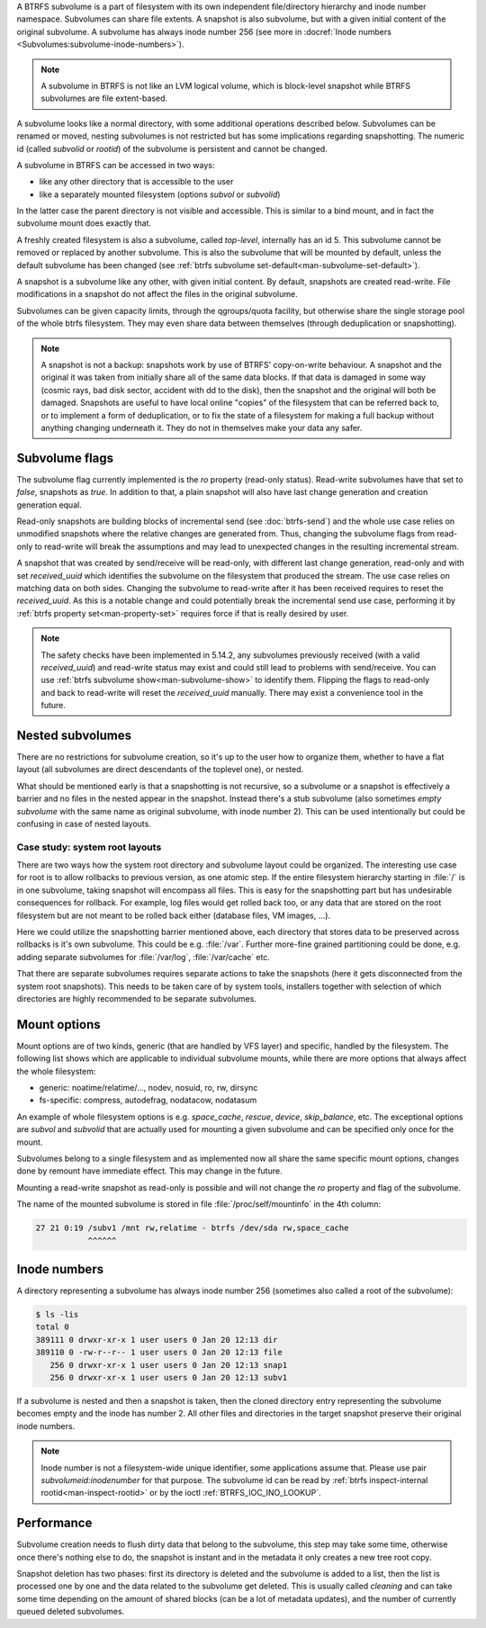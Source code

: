 A BTRFS subvolume is a part of filesystem with its own independent
file/directory hierarchy and inode number namespace. Subvolumes can share file
extents. A snapshot is also subvolume, but with a given initial content of the
original subvolume. A subvolume has always inode number 256 (see more in
:docref:`Inode numbers <Subvolumes:subvolume-inode-numbers>`).

.. note::
   A subvolume in BTRFS is not like an LVM logical volume, which is block-level
   snapshot while BTRFS subvolumes are file extent-based.

A subvolume looks like a normal directory, with some additional operations
described below. Subvolumes can be renamed or moved, nesting subvolumes is not
restricted but has some implications regarding snapshotting. The numeric id
(called *subvolid* or *rootid*) of the subvolume is persistent and cannot be
changed.

A subvolume in BTRFS can be accessed in two ways:

- like any other directory that is accessible to the user
- like a separately mounted filesystem (options *subvol* or *subvolid*)

In the latter case the parent directory is not visible and accessible. This is
similar to a bind mount, and in fact the subvolume mount does exactly that.

A freshly created filesystem is also a subvolume, called *top-level*,
internally has an id 5. This subvolume cannot be removed or replaced by another
subvolume. This is also the subvolume that will be mounted by default, unless
the default subvolume has been changed (see :ref:`btrfs subvolume set-default<man-subvolume-set-default>`).

A snapshot is a subvolume like any other, with given initial content. By
default, snapshots are created read-write. File modifications in a snapshot
do not affect the files in the original subvolume.

Subvolumes can be given capacity limits, through the qgroups/quota facility, but
otherwise share the single storage pool of the whole btrfs filesystem. They may
even share data between themselves (through deduplication or snapshotting).

.. note::
    A snapshot is not a backup: snapshots work by use of BTRFS' copy-on-write
    behaviour. A snapshot and the original it was taken from initially share all
    of the same data blocks. If that data is damaged in some way (cosmic rays,
    bad disk sector, accident with dd to the disk), then the snapshot and the
    original will both be damaged. Snapshots are useful to have local online
    "copies" of the filesystem that can be referred back to, or to implement a
    form of deduplication, or to fix the state of a filesystem for making a full
    backup without anything changing underneath it. They do not in themselves
    make your data any safer.

Subvolume flags
---------------

The subvolume flag currently implemented is the *ro* property (read-only
status). Read-write subvolumes have that set to *false*, snapshots as *true*.
In addition to that, a plain snapshot will also have last change generation and
creation generation equal.

Read-only snapshots are building blocks of incremental send (see
:doc:`btrfs-send`) and the whole use case relies on unmodified snapshots where
the relative changes are generated from. Thus, changing the subvolume flags
from read-only to read-write will break the assumptions and may lead to
unexpected changes in the resulting incremental stream.

A snapshot that was created by send/receive will be read-only, with different
last change generation, read-only and with set *received_uuid* which identifies
the subvolume on the filesystem that produced the stream. The use case relies
on matching data on both sides. Changing the subvolume to read-write after it
has been received requires to reset the *received_uuid*. As this is a notable
change and could potentially break the incremental send use case, performing
it by :ref:`btrfs property set<man-property-set>` requires force if that is
really desired by user.

.. note::
   The safety checks have been implemented in 5.14.2, any subvolumes previously
   received (with a valid *received_uuid*) and read-write status may exist and
   could still lead to problems with send/receive. You can use :ref:`btrfs subvolume show<man-subvolume-show>`
   to identify them. Flipping the flags to read-only and back to
   read-write will reset the *received_uuid* manually.  There may exist a
   convenience tool in the future.

Nested subvolumes
-----------------

There are no restrictions for subvolume creation, so it's up to the user how to
organize them, whether to have a flat layout (all subvolumes are direct
descendants of the toplevel one), or nested.

What should be mentioned early is that a snapshotting is not recursive, so a
subvolume or a snapshot is effectively a barrier and no files in the nested
appear in the snapshot. Instead there's a stub subvolume (also sometimes
*empty subvolume* with the same name as original subvolume, with inode number
2).  This can be used intentionally but could be confusing in case of nested
layouts.

Case study: system root layouts
^^^^^^^^^^^^^^^^^^^^^^^^^^^^^^^

There are two ways how the system root directory and subvolume layout could be
organized. The interesting use case for root is to allow rollbacks to previous
version, as one atomic step. If the entire filesystem hierarchy starting in :file:`/`
is in one subvolume, taking snapshot will encompass all files. This is easy for
the snapshotting part but has undesirable consequences for rollback. For example,
log files would get rolled back too, or any data that are stored on the root
filesystem but are not meant to be rolled back either (database files, VM
images, ...).

Here we could utilize the snapshotting barrier mentioned above, each directory
that stores data to be preserved across rollbacks is it's own subvolume. This
could be e.g. :file:`/var`. Further more-fine grained partitioning could be done, e.g.
adding separate subvolumes for :file:`/var/log`, :file:`/var/cache` etc.

That there are separate subvolumes requires separate actions to take the
snapshots (here it gets disconnected from the system root snapshots). This needs
to be taken care of by system tools, installers together with selection of which
directories are highly recommended to be separate subvolumes.

Mount options
-------------

Mount options are of two kinds, generic (that are handled by VFS layer) and
specific, handled by the filesystem. The following list shows which are
applicable to individual subvolume mounts, while there are more options that
always affect the whole filesystem:

- generic: noatime/relatime/..., nodev, nosuid, ro, rw, dirsync
- fs-specific: compress, autodefrag, nodatacow, nodatasum

An example of whole filesystem options is e.g. *space_cache*, *rescue*, *device*,
*skip_balance*, etc. The exceptional options are *subvol* and *subvolid* that
are actually used for mounting a given subvolume and can be specified only once
for the mount.

Subvolumes belong to a single filesystem and as implemented now all share the
same specific mount options, changes done by remount have immediate effect. This
may change in the future.

Mounting a read-write snapshot as read-only is possible and will not change the
*ro* property and flag of the subvolume.

The name of the mounted subvolume is stored in file :file:`/proc/self/mountinfo` in
the 4th column:

.. code-block:: none

   27 21 0:19 /subv1 /mnt rw,relatime - btrfs /dev/sda rw,space_cache
              ^^^^^^

.. duplabel:: subvolume-inode-numbers

Inode numbers
-------------

A directory representing a subvolume has always inode number 256 (sometimes
also called a root of the subvolume):

.. code-block:: none

   $ ls -lis
   total 0
   389111 0 drwxr-xr-x 1 user users 0 Jan 20 12:13 dir
   389110 0 -rw-r--r-- 1 user users 0 Jan 20 12:13 file
      256 0 drwxr-xr-x 1 user users 0 Jan 20 12:13 snap1
      256 0 drwxr-xr-x 1 user users 0 Jan 20 12:13 subv1

If a subvolume is nested and then a snapshot is taken, then the cloned
directory entry representing the subvolume becomes empty and the inode has
number 2. All other files and directories in the target snapshot preserve their
original inode numbers.

.. note::
   Inode number is not a filesystem-wide unique identifier, some applications
   assume that. Please use pair *subvolumeid:inodenumber* for that purpose.
   The subvolume id can be read by :ref:`btrfs inspect-internal rootid<man-inspect-rootid>`
   or by the ioctl :ref:`BTRFS_IOC_INO_LOOKUP`.

Performance
-----------

Subvolume creation needs to flush dirty data that belong to the subvolume, this
step may take some time, otherwise once there's nothing else to do, the snapshot
is instant and in the metadata it only creates a new tree root copy.

Snapshot deletion has two phases: first its directory is deleted and the
subvolume is added to a list, then the list is processed one by one and the
data related to the subvolume get deleted. This is usually called *cleaning* and
can take some time depending on the amount of shared blocks (can be a lot of
metadata updates), and the number of currently queued deleted subvolumes.
